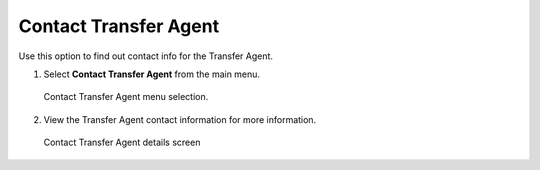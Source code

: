 
**********************
Contact Transfer Agent
**********************

Use this option to find out contact info for the Transfer Agent.

1. Select **Contact Transfer Agent** from the main menu.

.. figure:: _static/pdf_images/contact_transfer_agent_menu.png
   :scale: 45%
   :alt: Contact Transfer Agent menu selection.

   Contact Transfer Agent menu selection.

2. View the Transfer Agent contact information for more information.


.. figure:: _static/pdf_images/transfer_agent_details_screen.png
   :scale: 45%
   :alt: Contact Transfer Agent details screen

   Contact Transfer Agent details screen

